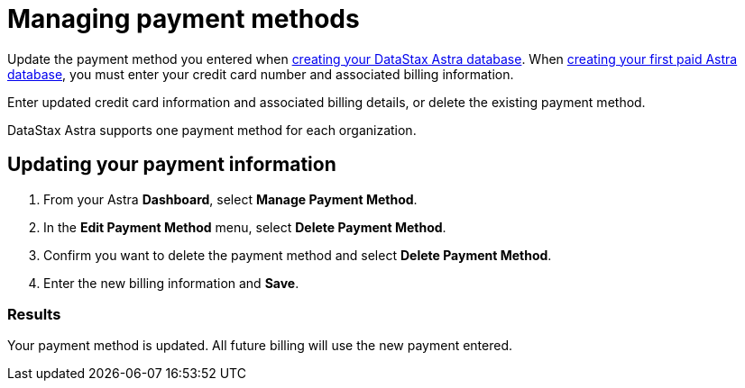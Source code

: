= Managing payment methods
:slug: managing-payment-methods

Update the payment method you entered when xref:creating-your-astra-database.adoc[creating your DataStax Astra database].
When xref:creating-your-astra-database.adoc[creating your first paid Astra database], you must enter your credit card number and associated billing information.

Enter updated credit card information and associated billing details, or delete the existing payment method.

DataStax Astra supports one payment method for each organization.

== Updating your payment information

. From your Astra *Dashboard*, select *Manage Payment Method*.
. In the *Edit Payment Method* menu, select *Delete Payment Method*.
. Confirm you want to delete the payment method and select *Delete Payment Method*.
. Enter the new billing information and *Save*.

=== Results
Your payment method is updated.
All future billing will use the new payment entered.
